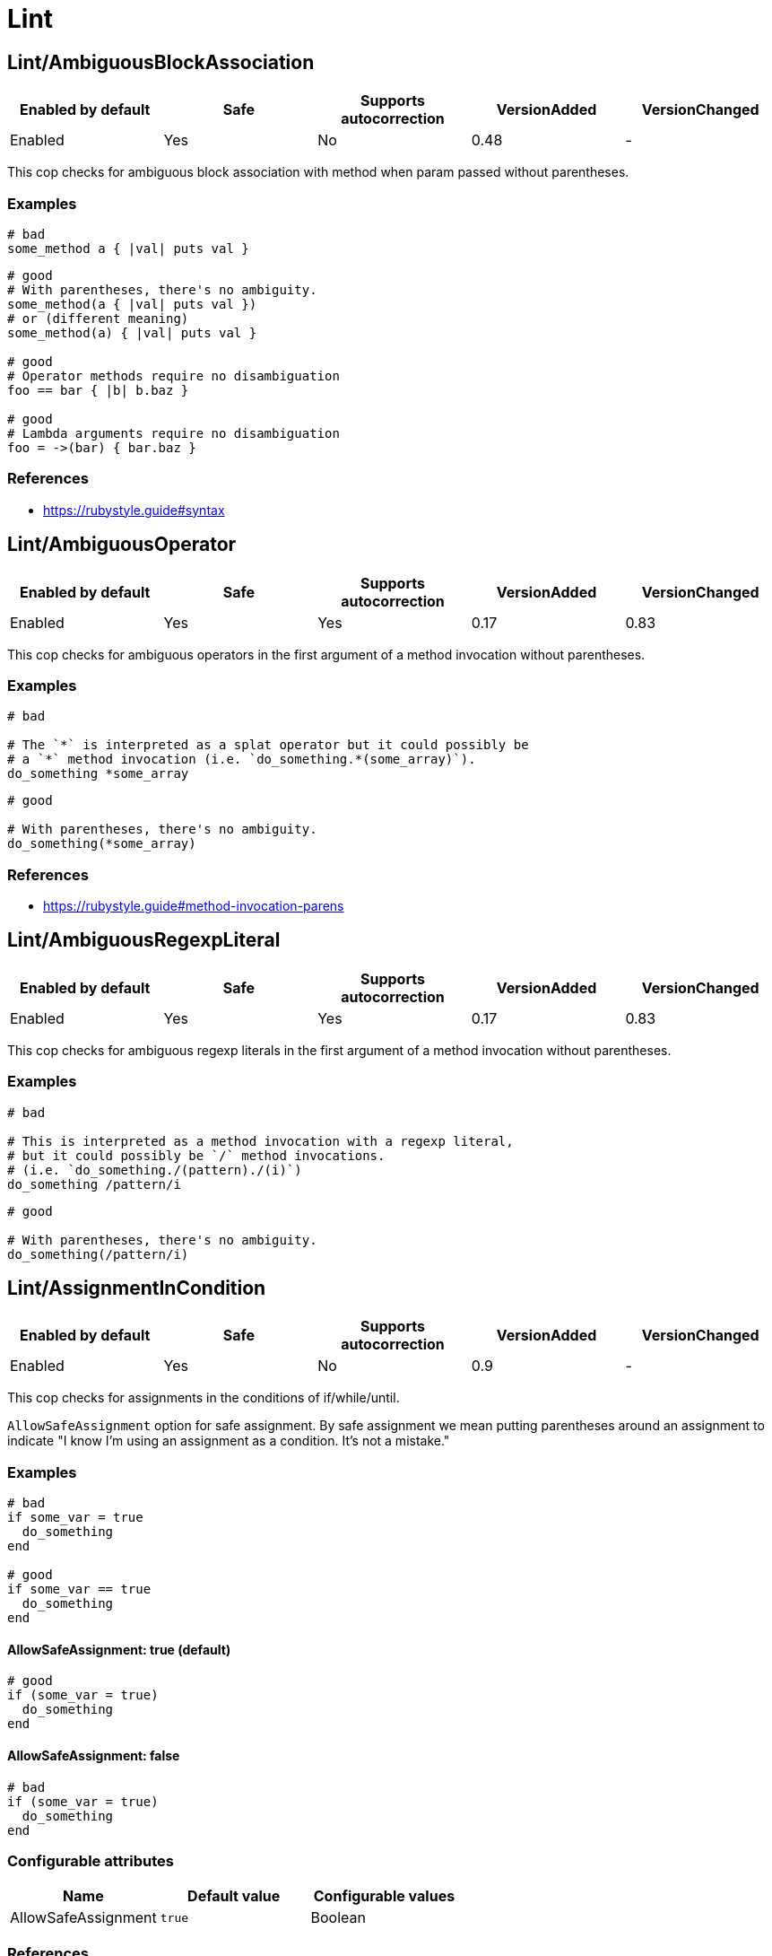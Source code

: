 = Lint

== Lint/AmbiguousBlockAssociation

|===
| Enabled by default | Safe | Supports autocorrection | VersionAdded | VersionChanged

| Enabled
| Yes
| No
| 0.48
| -
|===

This cop checks for ambiguous block association with method
when param passed without parentheses.

=== Examples

[source,ruby]
----
# bad
some_method a { |val| puts val }
----

[source,ruby]
----
# good
# With parentheses, there's no ambiguity.
some_method(a { |val| puts val })
# or (different meaning)
some_method(a) { |val| puts val }

# good
# Operator methods require no disambiguation
foo == bar { |b| b.baz }

# good
# Lambda arguments require no disambiguation
foo = ->(bar) { bar.baz }
----

=== References

* https://rubystyle.guide#syntax

== Lint/AmbiguousOperator

|===
| Enabled by default | Safe | Supports autocorrection | VersionAdded | VersionChanged

| Enabled
| Yes
| Yes
| 0.17
| 0.83
|===

This cop checks for ambiguous operators in the first argument of a
method invocation without parentheses.

=== Examples

[source,ruby]
----
# bad

# The `*` is interpreted as a splat operator but it could possibly be
# a `*` method invocation (i.e. `do_something.*(some_array)`).
do_something *some_array
----

[source,ruby]
----
# good

# With parentheses, there's no ambiguity.
do_something(*some_array)
----

=== References

* https://rubystyle.guide#method-invocation-parens

== Lint/AmbiguousRegexpLiteral

|===
| Enabled by default | Safe | Supports autocorrection | VersionAdded | VersionChanged

| Enabled
| Yes
| Yes
| 0.17
| 0.83
|===

This cop checks for ambiguous regexp literals in the first argument of
a method invocation without parentheses.

=== Examples

[source,ruby]
----
# bad

# This is interpreted as a method invocation with a regexp literal,
# but it could possibly be `/` method invocations.
# (i.e. `do_something./(pattern)./(i)`)
do_something /pattern/i
----

[source,ruby]
----
# good

# With parentheses, there's no ambiguity.
do_something(/pattern/i)
----

== Lint/AssignmentInCondition

|===
| Enabled by default | Safe | Supports autocorrection | VersionAdded | VersionChanged

| Enabled
| Yes
| No
| 0.9
| -
|===

This cop checks for assignments in the conditions of
if/while/until.

`AllowSafeAssignment` option for safe assignment.
By safe assignment we mean putting parentheses around
an assignment to indicate "I know I'm using an assignment
as a condition. It's not a mistake."

=== Examples

[source,ruby]
----
# bad
if some_var = true
  do_something
end

# good
if some_var == true
  do_something
end
----

==== AllowSafeAssignment: true (default)

[source,ruby]
----
# good
if (some_var = true)
  do_something
end
----

==== AllowSafeAssignment: false

[source,ruby]
----
# bad
if (some_var = true)
  do_something
end
----

=== Configurable attributes

|===
| Name | Default value | Configurable values

| AllowSafeAssignment
| `true`
| Boolean
|===

=== References

* https://rubystyle.guide#safe-assignment-in-condition

== Lint/BigDecimalNew

|===
| Enabled by default | Safe | Supports autocorrection | VersionAdded | VersionChanged

| Enabled
| Yes
| Yes
| 0.53
| -
|===

`BigDecimal.new()` is deprecated since BigDecimal 1.3.3.
This cop identifies places where `BigDecimal.new()`
can be replaced by `BigDecimal()`.

=== Examples

[source,ruby]
----
# bad
BigDecimal.new(123.456, 3)

# good
BigDecimal(123.456, 3)
----

== Lint/BinaryOperatorWithIdenticalOperands

|===
| Enabled by default | Safe | Supports autocorrection | VersionAdded | VersionChanged

| Enabled
| No
| No
| 0.89
| -
|===

This cop checks for places where binary operator has identical operands.

It covers arithmetic operators: `+`, `-`, `*`, `/`, `%`, `**`;
comparison operators: `==`, `===`, `=~`, `>`, `>=`, `<`, `<=`;
bitwise operators: `|`, `^`, `&`, `<<`, `>>`;
boolean operators: `&&`, `||`
and "spaceship" operator - `<=>`.

This cop is marked as unsafe as it does not consider side effects when calling methods
and thus can generate false positives:
  if wr.take_char == '\0' && wr.take_char == '\0'

=== Examples

[source,ruby]
----
# bad
x.top >= x.top

if a.x != 0 && a.x != 0
  do_something
end

def childs?
  left_child || left_child
end
----

== Lint/BooleanSymbol

|===
| Enabled by default | Safe | Supports autocorrection | VersionAdded | VersionChanged

| Enabled
| No
| Yes (Unsafe)
| 0.50
| 0.83
|===

This cop checks for `:true` and `:false` symbols.
In most cases it would be a typo.

=== Examples

[source,ruby]
----
# bad
:true

# good
true
----

[source,ruby]
----
# bad
:false

# good
false
----

== Lint/CircularArgumentReference

|===
| Enabled by default | Safe | Supports autocorrection | VersionAdded | VersionChanged

| Enabled
| Yes
| No
| 0.33
| -
|===

This cop checks for circular argument references in optional keyword
arguments and optional ordinal arguments.

This cop mirrors a warning produced by MRI since 2.2.

=== Examples

[source,ruby]
----
# bad

def bake(pie: pie)
  pie.heat_up
end
----

[source,ruby]
----
# good

def bake(pie:)
  pie.refrigerate
end
----

[source,ruby]
----
# good

def bake(pie: self.pie)
  pie.feed_to(user)
end
----

[source,ruby]
----
# bad

def cook(dry_ingredients = dry_ingredients)
  dry_ingredients.reduce(&:+)
end
----

[source,ruby]
----
# good

def cook(dry_ingredients = self.dry_ingredients)
  dry_ingredients.combine
end
----

== Lint/ConstantDefinitionInBlock

|===
| Enabled by default | Safe | Supports autocorrection | VersionAdded | VersionChanged

| Enabled
| Yes
| No
| 0.91
| 1.3
|===

Do not define constants within a block, since the block's scope does not
isolate or namespace the constant in any way.

If you are trying to define that constant once, define it outside of
the block instead, or use a variable or method if defining the constant
in the outer scope would be problematic.

For meta-programming, use `const_set`.

=== Examples

[source,ruby]
----
# bad
task :lint do
  FILES_TO_LINT = Dir['lib/*.rb']
end

# bad
describe 'making a request' do
  class TestRequest; end
end

# bad
module M
  extend ActiveSupport::Concern
  included do
    LIST = []
  end
end

# good
task :lint do
  files_to_lint = Dir['lib/*.rb']
end

# good
describe 'making a request' do
  let(:test_request) { Class.new }
  # see also `stub_const` for RSpec
end

# good
module M
  extend ActiveSupport::Concern
  included do
    const_set(:LIST, [])
  end
end
----

==== AllowedMethods: ['enums'] (default)

[source,ruby]
----
# good

# `enums` for Typed Enums via `T::Enum` in Sorbet.
# https://sorbet.org/docs/tenum
class TestEnum < T::Enum
  enums do
    Foo = new("foo")
  end
end
----

=== Configurable attributes

|===
| Name | Default value | Configurable values

| AllowedMethods
| `enums`
| Array
|===

=== References

* https://rubystyle.guide#no-constant-definition-in-block

== Lint/ConstantResolution

|===
| Enabled by default | Safe | Supports autocorrection | VersionAdded | VersionChanged

| Disabled
| Yes
| No
| 0.86
| -
|===

Check that certain constants are fully qualified.

This is not enabled by default because it would mark a lot of offenses
unnecessarily.

Generally, gems should fully qualify all constants to avoid conflicts with
the code that uses the gem. Enable this cop without using `Only`/`Ignore`

Large projects will over time end up with one or two constant names that
are problematic because of a conflict with a library or just internally
using the same name a namespace and a class. To avoid too many unnecessary
offenses, Enable this cop with `Only: [The, Constant, Names, Causing, Issues]`

=== Examples

[source,ruby]
----
# By default checks every constant

# bad
User

# bad
User::Login

# good
::User

# good
::User::Login
----

==== Only: ['Login']

[source,ruby]
----
# Restrict this cop to only being concerned about certain constants

# bad
Login

# good
::Login

# good
User::Login
----

==== Ignore: ['Login']

[source,ruby]
----
# Restrict this cop not being concerned about certain constants

# bad
User

# good
::User::Login

# good
Login
----

=== Configurable attributes

|===
| Name | Default value | Configurable values

| Only
| `[]`
| Array

| Ignore
| `[]`
| Array
|===

== Lint/Debugger

|===
| Enabled by default | Safe | Supports autocorrection | VersionAdded | VersionChanged

| Enabled
| Yes
| No
| 0.14
| 0.49
|===

This cop checks for calls to debugger or pry.
The cop can be configured to define which methods and receivers must be fixed.

=== Examples

[source,ruby]
----
# bad (ok during development)

# using pry
def some_method
  binding.pry
  do_something
end
----

[source,ruby]
----
# bad (ok during development)

# using byebug
def some_method
  byebug
  do_something
end
----

[source,ruby]
----
# good

def some_method
  do_something
end
----

=== Configurable attributes

|===
| Name | Default value | Configurable values

| DebuggerReceivers
| `binding`, `Kernel`, `Pry`
| Array

| DebuggerMethods
| `debugger`, `byebug`, `remote_byebug`, `pry`, `remote_pry`, `pry_remote`, `console`, `rescue`, `save_and_open_page`, `save_and_open_screenshot`, `irb`
| Array
|===

== Lint/DeprecatedClassMethods

|===
| Enabled by default | Safe | Supports autocorrection | VersionAdded | VersionChanged

| Enabled
| Yes
| Yes
| 0.19
| -
|===

This cop checks for uses of the deprecated class method usages.

=== Examples

[source,ruby]
----
# bad

File.exists?(some_path)
Dir.exists?(some_path)
iterator?
----

[source,ruby]
----
# good

File.exist?(some_path)
Dir.exist?(some_path)
block_given?
----

== Lint/DeprecatedOpenSSLConstant

|===
| Enabled by default | Safe | Supports autocorrection | VersionAdded | VersionChanged

| Enabled
| Yes
| Yes
| 0.84
| -
|===

Algorithmic constants for `OpenSSL::Cipher` and `OpenSSL::Digest`
deprecated since OpenSSL version 2.2.0. Prefer passing a string
instead.

=== Examples

[source,ruby]
----
# Example for OpenSSL::Cipher instantiation.

# bad
OpenSSL::Cipher::AES.new(128, :GCM)

# good
OpenSSL::Cipher.new('aes-128-gcm')
----

[source,ruby]
----
# Example for OpenSSL::Digest instantiation.

# bad
OpenSSL::Digest::SHA256.new

# good
OpenSSL::Digest.new('SHA256')
----

[source,ruby]
----
# Example for ::Digest inherited class methods.

# bad
OpenSSL::Digest::SHA256.digest('foo')

# good
OpenSSL::Digest.digest('SHA256', 'foo')
----

== Lint/DisjunctiveAssignmentInConstructor

|===
| Enabled by default | Safe | Supports autocorrection | VersionAdded | VersionChanged

| Enabled
| No
| Yes (Unsafe)
| 0.62
| 0.88
|===

This cop checks constructors for disjunctive assignments that should
be plain assignments.

So far, this cop is only concerned with disjunctive assignment of
instance variables.

In ruby, an instance variable is nil until a value is assigned, so the
disjunction is unnecessary. A plain assignment has the same effect.

=== Examples

[source,ruby]
----
# bad
def initialize
  @x ||= 1
end

# good
def initialize
  @x = 1
end
----

== Lint/DuplicateBranch

|===
| Enabled by default | Safe | Supports autocorrection | VersionAdded | VersionChanged

| Pending
| Yes
| No
| 1.3
| -
|===

This cop checks that there are no repeated bodies
within `if/unless`, `case-when` and `rescue` constructs.

=== Examples

[source,ruby]
----
# bad
if foo
  do_foo
  do_something_else
elsif bar
  do_foo
  do_something_else
end

# good
if foo || bar
  do_foo
  do_something_else
end

# bad
case x
when foo
  do_foo
when bar
  do_foo
else
  do_something_else
end

# good
case x
when foo, bar
  do_foo
else
  do_something_else
end

# bad
begin
  do_something
rescue FooError
  handle_error
rescue BarError
  handle_error
end

# good
begin
  do_something
rescue FooError, BarError
  handle_error
end
----

== Lint/DuplicateCaseCondition

|===
| Enabled by default | Safe | Supports autocorrection | VersionAdded | VersionChanged

| Enabled
| Yes
| No
| 0.45
| -
|===

This cop checks that there are no repeated conditions
used in case 'when' expressions.

=== Examples

[source,ruby]
----
# bad

case x
when 'first'
  do_something
when 'first'
  do_something_else
end
----

[source,ruby]
----
# good

case x
when 'first'
  do_something
when 'second'
  do_something_else
end
----

== Lint/DuplicateElsifCondition

|===
| Enabled by default | Safe | Supports autocorrection | VersionAdded | VersionChanged

| Enabled
| Yes
| No
| 0.88
| -
|===

This cop checks that there are no repeated conditions used in if 'elsif'.

=== Examples

[source,ruby]
----
# bad
if x == 1
  do_something
elsif x == 1
  do_something_else
end

# good
if x == 1
  do_something
elsif x == 2
  do_something_else
end
----

== Lint/DuplicateHashKey

|===
| Enabled by default | Safe | Supports autocorrection | VersionAdded | VersionChanged

| Enabled
| Yes
| No
| 0.34
| 0.77
|===

This cop checks for duplicated keys in hash literals.

This cop mirrors a warning in Ruby 2.2.

=== Examples

[source,ruby]
----
# bad

hash = { food: 'apple', food: 'orange' }
----

[source,ruby]
----
# good

hash = { food: 'apple', other_food: 'orange' }
----

== Lint/DuplicateMethods

|===
| Enabled by default | Safe | Supports autocorrection | VersionAdded | VersionChanged

| Enabled
| Yes
| No
| 0.29
| -
|===

This cop checks for duplicated instance (or singleton) method
definitions.

=== Examples

[source,ruby]
----
# bad

def foo
  1
end

def foo
  2
end
----

[source,ruby]
----
# bad

def foo
  1
end

alias foo bar
----

[source,ruby]
----
# good

def foo
  1
end

def bar
  2
end
----

[source,ruby]
----
# good

def foo
  1
end

alias bar foo
----

== Lint/DuplicateRegexpCharacterClassElement

|===
| Enabled by default | Safe | Supports autocorrection | VersionAdded | VersionChanged

| Pending
| Yes
| Yes
| 1.1
| -
|===

This cop checks for duplicate elements in Regexp character classes.

=== Examples

[source,ruby]
----
# bad
r = /[xyx]/

# bad
r = /[0-9x0-9]/

# good
r = /[xy]/

# good
r = /[0-9x]/
----

== Lint/DuplicateRequire

|===
| Enabled by default | Safe | Supports autocorrection | VersionAdded | VersionChanged

| Enabled
| Yes
| No
| 0.90
| -
|===

This cop checks for duplicate `require`s and `require_relative`s.

=== Examples

[source,ruby]
----
# bad
require 'foo'
require 'bar'
require 'foo'

# good
require 'foo'
require 'bar'

# good
require 'foo'
require_relative 'foo'
----

== Lint/DuplicateRescueException

|===
| Enabled by default | Safe | Supports autocorrection | VersionAdded | VersionChanged

| Enabled
| Yes
| No
| 0.89
| -
|===

This cop checks that there are no repeated exceptions
used in 'rescue' expressions.

=== Examples

[source,ruby]
----
# bad
begin
  something
rescue FirstException
  handle_exception
rescue FirstException
  handle_other_exception
end

# good
begin
  something
rescue FirstException
  handle_exception
rescue SecondException
  handle_other_exception
end
----

== Lint/EachWithObjectArgument

|===
| Enabled by default | Safe | Supports autocorrection | VersionAdded | VersionChanged

| Enabled
| Yes
| No
| 0.31
| -
|===

This cop checks if each_with_object is called with an immutable
argument. Since the argument is the object that the given block shall
make calls on to build something based on the enumerable that
each_with_object iterates over, an immutable argument makes no sense.
It's definitely a bug.

=== Examples

[source,ruby]
----
# bad

sum = numbers.each_with_object(0) { |e, a| a += e }
----

[source,ruby]
----
# good

num = 0
sum = numbers.each_with_object(num) { |e, a| a += e }
----

== Lint/ElseLayout

|===
| Enabled by default | Safe | Supports autocorrection | VersionAdded | VersionChanged

| Enabled
| Yes
| Yes
| 0.17
| 1.2
|===

This cop checks for odd `else` block layout - like
having an expression on the same line as the `else` keyword,
which is usually a mistake.

Its auto-correction tweaks layout to keep the syntax. So, this auto-correction
is compatible correction for bad case syntax, but if your code makes a mistake
with `elsif` and `else`, you will have to correct it manually.

=== Examples

[source,ruby]
----
# bad

if something
  # ...
else do_this
  do_that
end
----

[source,ruby]
----
# good

# This code is compatible with the bad case. It will be auto-corrected like this.
if something
  # ...
else
  do_this
  do_that
end

# This code is incompatible with the bad case.
# If `do_this` is a condition, `elsif` should be used instead of `else`.
if something
  # ...
elsif do_this
  do_that
end
----

== Lint/EmptyBlock

|===
| Enabled by default | Safe | Supports autocorrection | VersionAdded | VersionChanged

| Pending
| Yes
| No
| 1.1
| 1.3
|===

This cop checks for blocks without a body.
Such empty blocks are typically an oversight or we should provide a comment
be clearer what we're aiming for.

Empty lambdas are ignored by default.

=== Examples

[source,ruby]
----
# bad
items.each { |item| }

# good
items.each { |item| puts item }
----

==== AllowComments: true (default)

[source,ruby]
----
# good
items.each do |item|
  # TODO: implement later (inner comment)
end

items.each { |item| } # TODO: implement later (inline comment)
----

==== AllowComments: false

[source,ruby]
----
# bad
items.each do |item|
  # TODO: implement later (inner comment)
end

items.each { |item| } # TODO: implement later (inline comment)
----

==== AllowEmptyLambdas: true (default)

[source,ruby]
----
# good
allow(subject).to receive(:callable).and_return(-> {})

placeholder = lambda do
end
(callable || placeholder).call
----

==== AllowEmptyLambdas: false

[source,ruby]
----
# bad
allow(subject).to receive(:callable).and_return(-> {})

placeholder = lambda do
end
(callable || placeholder).call
----

=== Configurable attributes

|===
| Name | Default value | Configurable values

| AllowComments
| `true`
| Boolean

| AllowEmptyLambdas
| `true`
| Boolean
|===

== Lint/EmptyClass

|===
| Enabled by default | Safe | Supports autocorrection | VersionAdded | VersionChanged

| Pending
| Yes
| No
| 1.3
| -
|===

This cop checks for classes and metaclasses without a body.
Such empty classes and metaclasses are typically an oversight or we should provide a comment
to be clearer what we're aiming for.

=== Examples

[source,ruby]
----
# bad
class Foo
end

class Bar
  class << self
  end
end

class << obj
end

# good
class Foo
  def do_something
    # ... code
  end
end

class Bar
  class << self
    attr_reader :bar
  end
end

class << obj
  attr_reader :bar
end
----

==== AllowComments: false (default)

[source,ruby]
----
# bad
class Foo
  # TODO: implement later
end

class Bar
  class << self
    # TODO: implement later
  end
end

class << obj
  # TODO: implement later
end
----

==== AllowComments: true

[source,ruby]
----
# good
class Foo
  # TODO: implement later
end

class Bar
  class << self
    # TODO: implement later
  end
end

class << obj
  # TODO: implement later
end
----

=== Configurable attributes

|===
| Name | Default value | Configurable values

| AllowComments
| `false`
| Boolean
|===

== Lint/EmptyConditionalBody

|===
| Enabled by default | Safe | Supports autocorrection | VersionAdded | VersionChanged

| Enabled
| Yes
| No
| 0.89
| -
|===

This cop checks for the presence of `if`, `elsif` and `unless` branches without a body.

=== Examples

[source,ruby]
----
# bad
if condition
end

# bad
unless condition
end

# bad
if condition
  do_something
elsif other_condition
end

# good
if condition
  do_something
end

# good
unless condition
  do_something
end

# good
if condition
  do_something
elsif other_condition
  do_something_else
end
----

==== AllowComments: true (default)

[source,ruby]
----
# good
if condition
  do_something
elsif other_condition
  # noop
end
----

==== AllowComments: false

[source,ruby]
----
# bad
if condition
  do_something
elsif other_condition
  # noop
end
----

=== Configurable attributes

|===
| Name | Default value | Configurable values

| AllowComments
| `true`
| Boolean
|===

== Lint/EmptyEnsure

|===
| Enabled by default | Safe | Supports autocorrection | VersionAdded | VersionChanged

| Enabled
| Yes
| Yes
| 0.10
| 0.48
|===

This cop checks for empty `ensure` blocks

=== Examples

[source,ruby]
----
# bad

def some_method
  do_something
ensure
end
----

[source,ruby]
----
# bad

begin
  do_something
ensure
end
----

[source,ruby]
----
# good

def some_method
  do_something
ensure
  do_something_else
end
----

[source,ruby]
----
# good

begin
  do_something
ensure
  do_something_else
end
----

== Lint/EmptyExpression

|===
| Enabled by default | Safe | Supports autocorrection | VersionAdded | VersionChanged

| Enabled
| Yes
| No
| 0.45
| -
|===

This cop checks for the presence of empty expressions.

=== Examples

[source,ruby]
----
# bad

foo = ()
if ()
  bar
end
----

[source,ruby]
----
# good

foo = (some_expression)
if (some_expression)
  bar
end
----

== Lint/EmptyFile

|===
| Enabled by default | Safe | Supports autocorrection | VersionAdded | VersionChanged

| Enabled
| Yes
| No
| 0.90
| -
|===

This cop enforces that Ruby source files are not empty.

=== Examples

[source,ruby]
----
# bad
# Empty file

# good
# File containing non commented source lines
----

==== AllowComments: true (default)

[source,ruby]
----
# good
# File consisting only of comments
----

==== AllowComments: false

[source,ruby]
----
# bad
# File consisting only of comments
----

=== Configurable attributes

|===
| Name | Default value | Configurable values

| AllowComments
| `true`
| Boolean
|===

== Lint/EmptyInterpolation

|===
| Enabled by default | Safe | Supports autocorrection | VersionAdded | VersionChanged

| Enabled
| Yes
| Yes
| 0.20
| 0.45
|===

This cop checks for empty interpolation.

=== Examples

[source,ruby]
----
# bad

"result is #{}"
----

[source,ruby]
----
# good

"result is #{some_result}"
----

== Lint/EmptyWhen

|===
| Enabled by default | Safe | Supports autocorrection | VersionAdded | VersionChanged

| Enabled
| Yes
| No
| 0.45
| 0.83
|===

This cop checks for the presence of `when` branches without a body.

=== Examples

[source,ruby]
----
# bad
case foo
when bar
  do_something
when baz
end
----

[source,ruby]
----
# good
case condition
when foo
  do_something
when bar
  nil
end
----

==== AllowComments: true (default)

[source,ruby]
----
# good
case condition
when foo
  do_something
when bar
  # noop
end
----

==== AllowComments: false

[source,ruby]
----
# bad
case condition
when foo
  do_something
when bar
  # do nothing
end
----

=== Configurable attributes

|===
| Name | Default value | Configurable values

| AllowComments
| `true`
| Boolean
|===

== Lint/EnsureReturn

|===
| Enabled by default | Safe | Supports autocorrection | VersionAdded | VersionChanged

| Enabled
| Yes
| Yes
| 0.9
| 0.83
|===

This cop checks for `return` from an `ensure` block.
`return` from an ensure block is a dangerous code smell as it
will take precedence over any exception being raised,
and the exception will be silently thrown away as if it were rescued.

If you want to rescue some (or all) exceptions, best to do it explicitly

=== Examples

[source,ruby]
----
# bad

def foo
  do_something
ensure
  cleanup
  return self
end
----

[source,ruby]
----
# good

def foo
  do_something
  self
ensure
  cleanup
end

# also good

def foo
  begin
    do_something
  rescue SomeException
    # Let's ignore this exception
  end
  self
ensure
  cleanup
end
----

=== References

* https://rubystyle.guide#no-return-ensure

== Lint/ErbNewArguments

NOTE: Required Ruby version: 2.6

|===
| Enabled by default | Safe | Supports autocorrection | VersionAdded | VersionChanged

| Enabled
| Yes
| Yes
| 0.56
| -
|===

This cop emulates the following Ruby warnings in Ruby 2.6.

% cat example.rb
ERB.new('hi', nil, '-', '@output_buffer')
% ruby -rerb example.rb
example.rb:1: warning: Passing safe_level with the 2nd argument of
ERB.new is deprecated. Do not use it, and specify other arguments as
keyword arguments.
example.rb:1: warning: Passing trim_mode with the 3rd argument of
ERB.new is deprecated. Use keyword argument like
ERB.new(str, trim_mode:...) instead.
example.rb:1: warning: Passing eoutvar with the 4th argument of ERB.new
is deprecated. Use keyword argument like ERB.new(str, eoutvar: ...)
instead.

Now non-keyword arguments other than first one are softly deprecated
and will be removed when Ruby 2.5 becomes EOL.
`ERB.new` with non-keyword arguments is deprecated since ERB 2.2.0.
Use `:trim_mode` and `:eoutvar` keyword arguments to `ERB.new`.
This cop identifies places where `ERB.new(str, trim_mode, eoutvar)` can
be replaced by `ERB.new(str, :trim_mode: trim_mode, eoutvar: eoutvar)`.

=== Examples

[source,ruby]
----
# Target codes supports Ruby 2.6 and higher only
# bad
ERB.new(str, nil, '-', '@output_buffer')

# good
ERB.new(str, trim_mode: '-', eoutvar: '@output_buffer')

# Target codes supports Ruby 2.5 and lower only
# good
ERB.new(str, nil, '-', '@output_buffer')

# Target codes supports Ruby 2.6, 2.5 and lower
# bad
ERB.new(str, nil, '-', '@output_buffer')

# good
# Ruby standard library style
# https://github.com/ruby/ruby/commit/3406c5d
if ERB.instance_method(:initialize).parameters.assoc(:key) # Ruby 2.6+
  ERB.new(str, trim_mode: '-', eoutvar: '@output_buffer')
else
  ERB.new(str, nil, '-', '@output_buffer')
end

# good
# Use `RUBY_VERSION` style
if RUBY_VERSION >= '2.6'
  ERB.new(str, trim_mode: '-', eoutvar: '@output_buffer')
else
  ERB.new(str, nil, '-', '@output_buffer')
end
----

== Lint/FlipFlop

|===
| Enabled by default | Safe | Supports autocorrection | VersionAdded | VersionChanged

| Enabled
| Yes
| No
| 0.16
| -
|===

This cop looks for uses of flip-flop operator
based on the Ruby Style Guide.

Here is the history of flip-flops in Ruby.
flip-flop operator is deprecated in Ruby 2.6.0 and
the deprecation has been reverted by Ruby 2.7.0 and
backported to Ruby 2.6.
See: https://bugs.ruby-lang.org/issues/5400

=== Examples

[source,ruby]
----
# bad
(1..20).each do |x|
  puts x if (x == 5) .. (x == 10)
end

# good
(1..20).each do |x|
  puts x if (x >= 5) && (x <= 10)
end
----

=== References

* https://rubystyle.guide#no-flip-flops

== Lint/FloatComparison

|===
| Enabled by default | Safe | Supports autocorrection | VersionAdded | VersionChanged

| Enabled
| Yes
| No
| 0.89
| -
|===

This cop checks for the presence of precise comparison of floating point numbers.

Floating point values are inherently inaccurate, and comparing them for exact equality
is almost never the desired semantics. Comparison via the `==/!=` operators checks
floating-point value representation to be exactly the same, which is very unlikely
if you perform any arithmetic operations involving precision loss.

=== Examples

[source,ruby]
----
# bad
x == 0.1
x != 0.1

# good - using BigDecimal
x.to_d == 0.1.to_d

# good
(x - 0.1).abs < Float::EPSILON

# good
tolerance = 0.0001
(x - 0.1).abs < tolerance

# Or some other epsilon based type of comparison:
# https://www.embeddeduse.com/2019/08/26/qt-compare-two-floats/
----

=== References

* https://rubystyle.guide#float-comparison

== Lint/FloatOutOfRange

|===
| Enabled by default | Safe | Supports autocorrection | VersionAdded | VersionChanged

| Enabled
| Yes
| No
| 0.36
| -
|===

This cop identifies Float literals which are, like, really really really
really really really really really big. Too big. No-one needs Floats
that big. If you need a float that big, something is wrong with you.

=== Examples

[source,ruby]
----
# bad

float = 3.0e400
----

[source,ruby]
----
# good

float = 42.9
----

== Lint/FormatParameterMismatch

|===
| Enabled by default | Safe | Supports autocorrection | VersionAdded | VersionChanged

| Enabled
| Yes
| No
| 0.33
| -
|===

This lint sees if there is a mismatch between the number of
expected fields for format/sprintf/#% and what is actually
passed as arguments.

In addition it checks whether different formats are used in the same
format string. Do not mix numbered, unnumbered, and named formats in
the same format string.

=== Examples

[source,ruby]
----
# bad

format('A value: %s and another: %i', a_value)
----

[source,ruby]
----
# good

format('A value: %s and another: %i', a_value, another)
----

[source,ruby]
----
# bad

format('Unnumbered format: %s and numbered: %2$s', a_value, another)
----

[source,ruby]
----
# good

format('Numbered format: %1$s and numbered %2$s', a_value, another)
----

== Lint/HashCompareByIdentity

|===
| Enabled by default | Safe | Supports autocorrection | VersionAdded | VersionChanged

| Enabled
| No
| No
| 0.93
| -
|===

Prefer using `Hash#compare_by_identity` than using `object_id` for hash keys.

This cop is marked as unsafe as a hash possibly can contain other keys
besides `object_id`s.

=== Examples

[source,ruby]
----
# bad
hash = {}
hash[foo.object_id] = :bar
hash.key?(baz.object_id)

# good
hash = {}.compare_by_identity
hash[foo] = :bar
hash.key?(baz)
----

=== References

* https://rubystyle.guide#identity-comparison

== Lint/HeredocMethodCallPosition

|===
| Enabled by default | Safe | Supports autocorrection | VersionAdded | VersionChanged

| Disabled
| Yes
| Yes
| 0.68
| -
|===

This cop checks for the ordering of a method call where
the receiver of the call is a HEREDOC.

=== Examples

[source,ruby]
----
# bad

   <<-SQL
     bar
   SQL
   .strip_indent

   <<-SQL
     bar
   SQL
   .strip_indent
   .trim

# good

   <<~SQL
     bar
   SQL

   <<~SQL.trim
     bar
   SQL
----

=== References

* https://rubystyle.guide#heredoc-method-calls

== Lint/IdentityComparison

|===
| Enabled by default | Safe | Supports autocorrection | VersionAdded | VersionChanged

| Enabled
| Yes
| Yes
| 0.91
| -
|===

Prefer `equal?` over `==` when comparing `object_id`.

`Object#equal?` is provided to compare objects for identity, and in contrast
`Object#==` is provided for the purpose of doing value comparison.

=== Examples

[source,ruby]
----
# bad
foo.object_id == bar.object_id

# good
foo.equal?(bar)
----

=== References

* https://rubystyle.guide#identity-comparison

== Lint/ImplicitStringConcatenation

|===
| Enabled by default | Safe | Supports autocorrection | VersionAdded | VersionChanged

| Enabled
| Yes
| No
| 0.36
| -
|===

This cop checks for implicit string concatenation of string literals
which are on the same line.

=== Examples

[source,ruby]
----
# bad

array = ['Item 1' 'Item 2']
----

[source,ruby]
----
# good

array = ['Item 1Item 2']
array = ['Item 1' + 'Item 2']
array = [
  'Item 1' \
  'Item 2'
]
----

== Lint/IneffectiveAccessModifier

|===
| Enabled by default | Safe | Supports autocorrection | VersionAdded | VersionChanged

| Enabled
| Yes
| No
| 0.36
| -
|===

This cop checks for `private` or `protected` access modifiers which are
applied to a singleton method. These access modifiers do not make
singleton methods private/protected. `private_class_method` can be
used for that.

=== Examples

[source,ruby]
----
# bad

class C
  private

  def self.method
    puts 'hi'
  end
end
----

[source,ruby]
----
# good

class C
  def self.method
    puts 'hi'
  end

  private_class_method :method
end
----

[source,ruby]
----
# good

class C
  class << self
    private

    def method
      puts 'hi'
    end
  end
end
----

== Lint/InheritException

|===
| Enabled by default | Safe | Supports autocorrection | VersionAdded | VersionChanged

| Enabled
| Yes
| Yes
| 0.41
| -
|===

This cop looks for error classes inheriting from `Exception`
and its standard library subclasses, excluding subclasses of
`StandardError`. It is configurable to suggest using either
`RuntimeError` (default) or `StandardError` instead.

=== Examples

==== EnforcedStyle: runtime_error (default)

[source,ruby]
----
# bad

class C < Exception; end

C = Class.new(Exception)

# good

class C < RuntimeError; end

C = Class.new(RuntimeError)
----

==== EnforcedStyle: standard_error

[source,ruby]
----
# bad

class C < Exception; end

C = Class.new(Exception)

# good

class C < StandardError; end

C = Class.new(StandardError)
----

=== Configurable attributes

|===
| Name | Default value | Configurable values

| EnforcedStyle
| `runtime_error`
| `runtime_error`, `standard_error`
|===

== Lint/InterpolationCheck

|===
| Enabled by default | Safe | Supports autocorrection | VersionAdded | VersionChanged

| Enabled
| No
| Yes (Unsafe)
| 0.50
| 0.87
|===

This cop checks for interpolation in a single quoted string.

=== Examples

[source,ruby]
----
# bad

foo = 'something with #{interpolation} inside'
----

[source,ruby]
----
# good

foo = "something with #{interpolation} inside"
----

== Lint/LiteralAsCondition

|===
| Enabled by default | Safe | Supports autocorrection | VersionAdded | VersionChanged

| Enabled
| Yes
| No
| 0.51
| -
|===

This cop checks for literals used as the conditions or as
operands in and/or expressions serving as the conditions of
if/while/until.

=== Examples

[source,ruby]
----
# bad
if 20
  do_something
end

# bad
if some_var && true
  do_something
end

# good
if some_var && some_condition
  do_something
end

# good
# When using a boolean value for an infinite loop.
while true
  break if condition
end
----

== Lint/LiteralInInterpolation

|===
| Enabled by default | Safe | Supports autocorrection | VersionAdded | VersionChanged

| Enabled
| Yes
| Yes
| 0.19
| 0.32
|===

This cop checks for interpolated literals.

=== Examples

[source,ruby]
----
# bad

"result is #{10}"
----

[source,ruby]
----
# good

"result is 10"
----

== Lint/Loop

|===
| Enabled by default | Safe | Supports autocorrection | VersionAdded | VersionChanged

| Enabled
| No
| Yes (Unsafe)
| 0.9
| 1.3
|===

This cop checks for uses of `begin...end while/until something`.

The cop is marked as unsafe because behaviour can change in some cases, including
if a local variable inside the loop body is accessed outside of it, or if the
loop body raises a `StopIteration` exception (which `Kernel#loop` rescues).

=== Examples

[source,ruby]
----
# bad

# using while
begin
  do_something
end while some_condition
----

[source,ruby]
----
# bad

# using until
begin
  do_something
end until some_condition
----

[source,ruby]
----
# good

# while replacement
loop do
  do_something
  break unless some_condition
end
----

[source,ruby]
----
# good

# until replacement
loop do
  do_something
  break if some_condition
end
----

=== References

* https://rubystyle.guide#loop-with-break

== Lint/MissingCopEnableDirective

|===
| Enabled by default | Safe | Supports autocorrection | VersionAdded | VersionChanged

| Enabled
| Yes
| No
| 0.52
| -
|===

This cop checks that there is an `# rubocop:enable ...` statement
after a `# rubocop:disable ...` statement. This will prevent leaving
cop disables on wide ranges of code, that latter contributors to
a file wouldn't be aware of.

=== Examples

[source,ruby]
----
# Lint/MissingCopEnableDirective:
#   MaximumRangeSize: .inf

# good
# rubocop:disable Layout/SpaceAroundOperators
x= 0
# rubocop:enable Layout/SpaceAroundOperators
# y = 1
# EOF

# bad
# rubocop:disable Layout/SpaceAroundOperators
x= 0
# EOF
----

[source,ruby]
----
# Lint/MissingCopEnableDirective:
#   MaximumRangeSize: 2

# good
# rubocop:disable Layout/SpaceAroundOperators
x= 0
# With the previous, there are 2 lines on which cop is disabled.
# rubocop:enable Layout/SpaceAroundOperators

# bad
# rubocop:disable Layout/SpaceAroundOperators
x= 0
x += 1
# Including this, that's 3 lines on which the cop is disabled.
# rubocop:enable Layout/SpaceAroundOperators
----

=== Configurable attributes

|===
| Name | Default value | Configurable values

| MaximumRangeSize
| `Infinity`
| Float
|===

== Lint/MissingSuper

|===
| Enabled by default | Safe | Supports autocorrection | VersionAdded | VersionChanged

| Enabled
| Yes
| No
| 0.89
| 1.4
|===

This cop checks for the presence of constructors and lifecycle callbacks
without calls to `super`.

This cop does not consider `method_missing` (and `respond_to_missing?`)
because in some cases it makes sense to overtake what is considered a
missing method. In other cases, the theoretical ideal handling could be
challenging or verbose for no actual gain.

=== Examples

[source,ruby]
----
# bad
class Employee < Person
  def initialize(name, salary)
    @salary = salary
  end
end

# good
class Employee < Person
  def initialize(name, salary)
    super(name)
    @salary = salary
  end
end

# bad
class Parent
  def self.inherited(base)
    do_something
  end
end

# good
class Parent
  def self.inherited(base)
    super
    do_something
  end
end
----

== Lint/MixedRegexpCaptureTypes

|===
| Enabled by default | Safe | Supports autocorrection | VersionAdded | VersionChanged

| Enabled
| Yes
| No
| 0.85
| -
|===

Do not mix named captures and numbered captures in a Regexp literal
because numbered capture is ignored if they're mixed.
Replace numbered captures with non-capturing groupings or
named captures.

  # bad
  /(?<foo>FOO)(BAR)/

  # good
  /(?<foo>FOO)(?<bar>BAR)/

  # good
  /(?<foo>FOO)(?:BAR)/

  # good
  /(FOO)(BAR)/

== Lint/MultipleComparison

|===
| Enabled by default | Safe | Supports autocorrection | VersionAdded | VersionChanged

| Enabled
| Yes
| Yes
| 0.47
| 1.1
|===

In math and Python, we can use `x < y < z` style comparison to compare
multiple value. However, we can't use the comparison in Ruby. However,
the comparison is not syntax error. This cop checks the bad usage of
comparison operators.

=== Examples

[source,ruby]
----
# bad

x < y < z
10 <= x <= 20
----

[source,ruby]
----
# good

x < y && y < z
10 <= x && x <= 20
----

=== Configurable attributes

|===
| Name | Default value | Configurable values

| AllowMethodComparison
| `true`
| Boolean
|===

== Lint/NestedMethodDefinition

|===
| Enabled by default | Safe | Supports autocorrection | VersionAdded | VersionChanged

| Enabled
| Yes
| No
| 0.32
| -
|===

This cop checks for nested method definitions.

=== Examples

[source,ruby]
----
# bad

# `bar` definition actually produces methods in the same scope
# as the outer `foo` method. Furthermore, the `bar` method
# will be redefined every time `foo` is invoked.
def foo
  def bar
  end
end
----

[source,ruby]
----
# good

def foo
  bar = -> { puts 'hello' }
  bar.call
end
----

[source,ruby]
----
# good

def foo
  self.class.class_eval do
    def bar
    end
  end
end

def foo
  self.class.module_exec do
    def bar
    end
  end
end
----

[source,ruby]
----
# good

def foo
  class << self
    def bar
    end
  end
end
----

=== References

* https://rubystyle.guide#no-nested-methods

== Lint/NestedPercentLiteral

|===
| Enabled by default | Safe | Supports autocorrection | VersionAdded | VersionChanged

| Enabled
| Yes
| No
| 0.52
| -
|===

This cop checks for nested percent literals.

=== Examples

[source,ruby]
----
# bad

# The percent literal for nested_attributes is parsed as four tokens,
# yielding the array [:name, :content, :"%i[incorrectly", :"nested]"].
attributes = {
  valid_attributes: %i[name content],
  nested_attributes: %i[name content %i[incorrectly nested]]
}

# good

# Neither is incompatible with the bad case, but probably the intended code.
attributes = {
  valid_attributes: %i[name content],
  nested_attributes: [:name, :content, %i[incorrectly nested]]
}

attributes = {
  valid_attributes: %i[name content],
  nested_attributes: [:name, :content, [:incorrectly, :nested]]
}
----

== Lint/NextWithoutAccumulator

|===
| Enabled by default | Safe | Supports autocorrection | VersionAdded | VersionChanged

| Enabled
| Yes
| No
| 0.36
| -
|===

Don't omit the accumulator when calling `next` in a `reduce` block.

=== Examples

[source,ruby]
----
# bad

result = (1..4).reduce(0) do |acc, i|
  next if i.odd?
  acc + i
end
----

[source,ruby]
----
# good

result = (1..4).reduce(0) do |acc, i|
  next acc if i.odd?
  acc + i
end
----

== Lint/NoReturnInBeginEndBlocks

|===
| Enabled by default | Safe | Supports autocorrection | VersionAdded | VersionChanged

| Pending
| Yes
| No
| 1.2
| -
|===

Checks for the presence of a `return` inside a `begin..end` block
in assignment contexts.
In this situation, the `return` will result in an exit from the current
method, possibly leading to unexpected behavior.

=== Examples

[source,ruby]
----
# bad

@some_variable ||= begin
  return some_value if some_condition_is_met

  do_something
end
----

[source,ruby]
----
# good

@some_variable ||= begin
  if some_condition_is_met
    some_value
  else
    do_something
  end
end

# good

some_variable = if some_condition_is_met
                  return if another_condition_is_met

                  some_value
                else
                  do_something
                end
----

== Lint/NonDeterministicRequireOrder

|===
| Enabled by default | Safe | Supports autocorrection | VersionAdded | VersionChanged

| Enabled
| No
| Yes (Unsafe)
| 0.78
| -
|===

`Dir[...]` and `Dir.glob(...)` do not make any guarantees about
the order in which files are returned. The final order is
determined by the operating system and file system.
This means that using them in cases where the order matters,
such as requiring files, can lead to intermittent failures
that are hard to debug. To ensure this doesn't happen,
always sort the list.

=== Examples

[source,ruby]
----
# bad
Dir["./lib/**/*.rb"].each do |file|
  require file
end

# good
Dir["./lib/**/*.rb"].sort.each do |file|
  require file
end
----

[source,ruby]
----
# bad
Dir.glob(Rails.root.join(__dir__, 'test', '*.rb')) do |file|
  require file
end

# good
Dir.glob(Rails.root.join(__dir__, 'test', '*.rb')).sort.each do |file|
  require file
end
----

[source,ruby]
----
# bad
Dir['./lib/**/*.rb'].each(&method(:require))

# good
Dir['./lib/**/*.rb'].sort.each(&method(:require))
----

[source,ruby]
----
# bad
Dir.glob(Rails.root.join('test', '*.rb'), &method(:require))

# good
Dir.glob(Rails.root.join('test', '*.rb')).sort.each(&method(:require))
----

== Lint/NonLocalExitFromIterator

|===
| Enabled by default | Safe | Supports autocorrection | VersionAdded | VersionChanged

| Enabled
| Yes
| No
| 0.30
| -
|===

This cop checks for non-local exits from iterators without a return
value. It registers an offense under these conditions:

* No value is returned,
* the block is preceded by a method chain,
* the block has arguments,
* the method which receives the block is not `define_method`
or `define_singleton_method`,
* the return is not contained in an inner scope, e.g. a lambda or a
method definition.

=== Examples

[source,ruby]
----
class ItemApi
  rescue_from ValidationError do |e| # non-iteration block with arg
    return { message: 'validation error' } unless e.errors # allowed
    error_array = e.errors.map do |error| # block with method chain
      return if error.suppress? # warned
      return "#{error.param}: invalid" unless error.message # allowed
      "#{error.param}: #{error.message}"
    end
    { message: 'validation error', errors: error_array }
  end

  def update_items
    transaction do # block without arguments
      return unless update_necessary? # allowed
      find_each do |item| # block without method chain
        return if item.stock == 0 # false-negative...
        item.update!(foobar: true)
      end
    end
  end
end
----

== Lint/NumberConversion

|===
| Enabled by default | Safe | Supports autocorrection | VersionAdded | VersionChanged

| Disabled
| Yes
| Yes (Unsafe)
| 0.53
| 1.1
|===

This cop warns the usage of unsafe number conversions. Unsafe
number conversion can cause unexpected error if auto type conversion
fails. Cop prefer parsing with number class instead.

Conversion with `Integer`, `Float`, etc. will raise an `ArgumentError`
if given input that is not numeric (eg. an empty string), whereas
`to_i`, etc. will try to convert regardless of input (`''.to_i => 0`).
As such, this cop is disabled by default because it's not necessarily
always correct to raise if a value is not numeric.

NOTE: Some values cannot be converted properly using one of the `Kernel`
method (for instance, `Time` and `DateTime` values are allowed by this
cop by default). Similarly, Rails' duration methods do not work well
with `Integer()` and can be ignored with `IgnoredMethods`.

=== Examples

[source,ruby]
----
# bad

'10'.to_i
'10.2'.to_f
'10'.to_c

# good

Integer('10', 10)
Float('10.2')
Complex('10')
----

==== IgnoredMethods: [minutes]

[source,ruby]
----
# good
10.minutes.to_i
----

==== IgnoredClasses: [Time, DateTime] (default)

[source,ruby]
----
# good
Time.now.to_datetime.to_i
----

=== Configurable attributes

|===
| Name | Default value | Configurable values

| IgnoredMethods
| `[]`
| Array

| IgnoredClasses
| `Time`, `DateTime`
| Array
|===

== Lint/OrderedMagicComments

|===
| Enabled by default | Safe | Supports autocorrection | VersionAdded | VersionChanged

| Enabled
| Yes
| Yes
| 0.53
| -
|===

Checks the proper ordering of magic comments and whether
a magic comment is not placed before a shebang.

=== Examples

[source,ruby]
----
# bad

# frozen_string_literal: true
# encoding: ascii
p [''.frozen?, ''.encoding] #=> [true, #<Encoding:UTF-8>]

# good

# encoding: ascii
# frozen_string_literal: true
p [''.frozen?, ''.encoding] #=> [true, #<Encoding:US-ASCII>]

# good

#!/usr/bin/env ruby
# encoding: ascii
# frozen_string_literal: true
p [''.frozen?, ''.encoding] #=> [true, #<Encoding:US-ASCII>]
----

== Lint/OutOfRangeRegexpRef

|===
| Enabled by default | Safe | Supports autocorrection | VersionAdded | VersionChanged

| Enabled
| No
| No
| 0.89
| -
|===

This cops looks for references of Regexp captures that are out of range
and thus always returns nil.

=== Examples

[source,ruby]
----
/(foo)bar/ =~ 'foobar'

# bad - always returns nil

puts $2 # => nil

# good

puts $1 # => foo
----

== Lint/ParenthesesAsGroupedExpression

|===
| Enabled by default | Safe | Supports autocorrection | VersionAdded | VersionChanged

| Enabled
| Yes
| Yes
| 0.12
| 0.83
|===

Checks for space between the name of a called method and a left
parenthesis.

=== Examples

[source,ruby]
----
# bad
do_something (foo)

# good
do_something(foo)
do_something (2 + 3) * 4
do_something (foo * bar).baz
----

=== References

* https://rubystyle.guide#parens-no-spaces

== Lint/PercentStringArray

|===
| Enabled by default | Safe | Supports autocorrection | VersionAdded | VersionChanged

| Enabled
| No
| Yes (Unsafe)
| 0.41
| -
|===

This cop checks for quotes and commas in %w, e.g. `%w('foo', "bar")`

It is more likely that the additional characters are unintended (for
example, mistranslating an array of literals to percent string notation)
rather than meant to be part of the resulting strings.

=== Examples

[source,ruby]
----
# bad

%w('foo', "bar")
----

[source,ruby]
----
# good

%w(foo bar)
----

== Lint/PercentSymbolArray

|===
| Enabled by default | Safe | Supports autocorrection | VersionAdded | VersionChanged

| Enabled
| Yes
| Yes
| 0.41
| -
|===

This cop checks for colons and commas in %i, e.g. `%i(:foo, :bar)`

It is more likely that the additional characters are unintended (for
example, mistranslating an array of literals to percent string notation)
rather than meant to be part of the resulting symbols.

=== Examples

[source,ruby]
----
# bad

%i(:foo, :bar)
----

[source,ruby]
----
# good

%i(foo bar)
----

== Lint/RaiseException

|===
| Enabled by default | Safe | Supports autocorrection | VersionAdded | VersionChanged

| Enabled
| No
| Yes (Unsafe)
| 0.81
| 0.86
|===

This cop checks for `raise` or `fail` statements which are
raising `Exception` class.

You can specify a module name that will be an implicit namespace
using `AllowedImplicitNamespaces` option. The cop cause a false positive
for namespaced `Exception` when a namespace is omitted. This option can
prevent the false positive by specifying a namespace to be omitted for
`Exception`. Alternatively, make `Exception` a fully qualified class
name with an explicit namespace.

=== Examples

[source,ruby]
----
# bad
raise Exception, 'Error message here'

# good
raise StandardError, 'Error message here'
----

==== AllowedImplicitNamespaces: ['Gem']

[source,ruby]
----
# good
module Gem
  def self.foo
    raise Exception # This exception means `Gem::Exception`.
  end
end
----

=== Configurable attributes

|===
| Name | Default value | Configurable values

| AllowedImplicitNamespaces
| `Gem`
| Array
|===

=== References

* https://rubystyle.guide#raise-exception

== Lint/RandOne

|===
| Enabled by default | Safe | Supports autocorrection | VersionAdded | VersionChanged

| Enabled
| Yes
| No
| 0.36
| -
|===

This cop checks for `rand(1)` calls.
Such calls always return `0`.

=== Examples

[source,ruby]
----
# bad

rand 1
Kernel.rand(-1)
rand 1.0
rand(-1.0)
----

[source,ruby]
----
# good

0 # just use 0 instead
----

== Lint/RedundantCopDisableDirective

|===
| Enabled by default | Safe | Supports autocorrection | VersionAdded | VersionChanged

| Enabled
| Yes
| Yes
| 0.76
| -
|===

This cop detects instances of rubocop:disable comments that can be
removed without causing any offenses to be reported. It's implemented
as a cop in that it inherits from the Cop base class and calls
add_offense. The unusual part of its implementation is that it doesn't
have any on_* methods or an investigate method. This means that it
doesn't take part in the investigation phase when the other cops do
their work. Instead, it waits until it's called in a later stage of the
execution. The reason it can't be implemented as a normal cop is that
it depends on the results of all other cops to do its work.

=== Examples

[source,ruby]
----
# bad
# rubocop:disable Layout/LineLength
x += 1
# rubocop:enable Layout/LineLength

# good
x += 1
----

== Lint/RedundantCopEnableDirective

|===
| Enabled by default | Safe | Supports autocorrection | VersionAdded | VersionChanged

| Enabled
| Yes
| Yes
| 0.76
| -
|===

This cop detects instances of rubocop:enable comments that can be
removed.

When comment enables all cops at once `rubocop:enable all`
that cop checks whether any cop was actually enabled.

=== Examples

[source,ruby]
----
# bad
foo = 1
# rubocop:enable Layout/LineLength

# good
foo = 1
----

[source,ruby]
----
# bad
# rubocop:disable Style/StringLiterals
foo = "1"
# rubocop:enable Style/StringLiterals
baz
# rubocop:enable all

# good
# rubocop:disable Style/StringLiterals
foo = "1"
# rubocop:enable all
baz
----

== Lint/RedundantRequireStatement

|===
| Enabled by default | Safe | Supports autocorrection | VersionAdded | VersionChanged

| Enabled
| Yes
| Yes
| 0.76
| -
|===

Checks for unnecessary `require` statement.

The following features are unnecessary `require` statement because
they are already loaded.

  ruby -ve 'p $LOADED_FEATURES.reject { |feature| %r|/| =~ feature }'
  ruby 2.2.8p477 (2017-09-14 revision 59906) [x86_64-darwin13]
  ["enumerator.so", "rational.so", "complex.so", "thread.rb"]

This cop targets Ruby 2.2 or higher containing these 4 features.

=== Examples

[source,ruby]
----
# bad
require 'unloaded_feature'
require 'thread'

# good
require 'unloaded_feature'
----

== Lint/RedundantSafeNavigation

|===
| Enabled by default | Safe | Supports autocorrection | VersionAdded | VersionChanged

| Enabled
| No
| Yes (Unsafe)
| 0.93
| -
|===

This cop checks for redundant safe navigation calls.
`instance_of?`, `kind_of?`, `is_a?`, `eql?`, `respond_to?`, and `equal?` methods
are checked by default. These are customizable with `AllowedMethods` option.

This cop is marked as unsafe, because auto-correction can change the
return type of the expression. An offending expression that previously
could return `nil` will be auto-corrected to never return `nil`.

In the example below, the safe navigation operator (`&.`) is unnecessary
because `NilClass` has methods like `respond_to?` and `is_a?`.

=== Examples

[source,ruby]
----
# bad
do_something if attrs&.respond_to?(:[])

# good
do_something if attrs.respond_to?(:[])

# bad
while node&.is_a?(BeginNode)
  node = node.parent
end

# good
while node.is_a?(BeginNode)
  node = node.parent
end

# good - without `&.` this will always return `true`
foo&.respond_to?(:to_a)
----

=== Configurable attributes

|===
| Name | Default value | Configurable values

| AllowedMethods
| `instance_of?`, `kind_of?`, `is_a?`, `eql?`, `respond_to?`, `equal?`
| Array
|===

== Lint/RedundantSplatExpansion

|===
| Enabled by default | Safe | Supports autocorrection | VersionAdded | VersionChanged

| Enabled
| Yes
| Yes
| 0.76
| -
|===

This cop checks for unneeded usages of splat expansion

=== Examples

[source,ruby]
----
# bad

a = *[1, 2, 3]
a = *'a'
a = *1

begin
  foo
rescue *[StandardError, ApplicationError]
  bar
end

case foo
when *[1, 2, 3]
  bar
else
  baz
end
----

[source,ruby]
----
# good

c = [1, 2, 3]
a = *c
a, b = *c
a, *b = *c
a = *1..10
a = ['a']

begin
  foo
rescue StandardError, ApplicationError
  bar
end

case foo
when 1, 2, 3
  bar
else
  baz
end
----

== Lint/RedundantStringCoercion

|===
| Enabled by default | Safe | Supports autocorrection | VersionAdded | VersionChanged

| Enabled
| Yes
| Yes
| 0.19
| 0.77
|===

This cop checks for string conversion in string interpolation,
which is redundant.

=== Examples

[source,ruby]
----
# bad

"result is #{something.to_s}"
----

[source,ruby]
----
# good

"result is #{something}"
----

=== References

* https://rubystyle.guide#no-to-s

== Lint/RedundantWithIndex

|===
| Enabled by default | Safe | Supports autocorrection | VersionAdded | VersionChanged

| Enabled
| Yes
| Yes
| 0.50
| -
|===

This cop checks for redundant `with_index`.

=== Examples

[source,ruby]
----
# bad
ary.each_with_index do |v|
  v
end

# good
ary.each do |v|
  v
end

# bad
ary.each.with_index do |v|
  v
end

# good
ary.each do |v|
  v
end
----

== Lint/RedundantWithObject

|===
| Enabled by default | Safe | Supports autocorrection | VersionAdded | VersionChanged

| Enabled
| Yes
| Yes
| 0.51
| -
|===

This cop checks for redundant `with_object`.

=== Examples

[source,ruby]
----
# bad
ary.each_with_object([]) do |v|
  v
end

# good
ary.each do |v|
  v
end

# bad
ary.each.with_object([]) do |v|
  v
end

# good
ary.each do |v|
  v
end
----

== Lint/RegexpAsCondition

|===
| Enabled by default | Safe | Supports autocorrection | VersionAdded | VersionChanged

| Enabled
| Yes
| Yes
| 0.51
| 0.86
|===

This cop checks for regexp literals used as `match-current-line`.
If a regexp literal is in condition, the regexp matches `$_` implicitly.

=== Examples

[source,ruby]
----
# bad
if /foo/
  do_something
end

# good
if /foo/ =~ $_
  do_something
end
----

== Lint/RequireParentheses

|===
| Enabled by default | Safe | Supports autocorrection | VersionAdded | VersionChanged

| Enabled
| Yes
| No
| 0.18
| -
|===

This cop checks for expressions where there is a call to a predicate
method with at least one argument, where no parentheses are used around
the parameter list, and a boolean operator, && or ||, is used in the
last argument.

The idea behind warning for these constructs is that the user might
be under the impression that the return value from the method call is
an operand of &&/||.

=== Examples

[source,ruby]
----
# bad

if day.is? :tuesday && month == :jan
  # ...
end
----

[source,ruby]
----
# good

if day.is?(:tuesday) && month == :jan
  # ...
end
----

== Lint/RescueException

|===
| Enabled by default | Safe | Supports autocorrection | VersionAdded | VersionChanged

| Enabled
| Yes
| No
| 0.9
| 0.27
|===

This cop checks for `rescue` blocks targeting the Exception class.

=== Examples

[source,ruby]
----
# bad

begin
  do_something
rescue Exception
  handle_exception
end
----

[source,ruby]
----
# good

begin
  do_something
rescue ArgumentError
  handle_exception
end
----

=== References

* https://rubystyle.guide#no-blind-rescues

== Lint/RescueType

|===
| Enabled by default | Safe | Supports autocorrection | VersionAdded | VersionChanged

| Enabled
| Yes
| Yes
| 0.49
| -
|===

Check for arguments to `rescue` that will result in a `TypeError`
if an exception is raised.

=== Examples

[source,ruby]
----
# bad
begin
  bar
rescue nil
  baz
end

# bad
def foo
  bar
rescue 1, 'a', "#{b}", 0.0, [], {}
  baz
end

# good
begin
  bar
rescue
  baz
end

# good
def foo
  bar
rescue NameError
  baz
end
----

== Lint/ReturnInVoidContext

|===
| Enabled by default | Safe | Supports autocorrection | VersionAdded | VersionChanged

| Enabled
| Yes
| No
| 0.50
| -
|===

This cop checks for the use of a return with a value in a context
where the value will be ignored. (initialize and setter methods)

=== Examples

[source,ruby]
----
# bad
def initialize
  foo
  return :qux if bar?
  baz
end

def foo=(bar)
  return 42
end
----

[source,ruby]
----
# good
def initialize
  foo
  return if bar?
  baz
end

def foo=(bar)
  return
end
----

== Lint/SafeNavigationChain

|===
| Enabled by default | Safe | Supports autocorrection | VersionAdded | VersionChanged

| Enabled
| Yes
| No
| 0.47
| 0.77
|===

The safe navigation operator returns nil if the receiver is
nil. If you chain an ordinary method call after a safe
navigation operator, it raises NoMethodError. We should use a
safe navigation operator after a safe navigation operator.
This cop checks for the problem outlined above.

=== Examples

[source,ruby]
----
# bad

x&.foo.bar
x&.foo + bar
x&.foo[bar]
----

[source,ruby]
----
# good

x&.foo&.bar
x&.foo || bar
----

=== Configurable attributes

|===
| Name | Default value | Configurable values

| AllowedMethods
| `present?`, `blank?`, `presence`, `try`, `try!`, `in?`
| Array
|===

== Lint/SafeNavigationConsistency

|===
| Enabled by default | Safe | Supports autocorrection | VersionAdded | VersionChanged

| Enabled
| Yes
| Yes
| 0.55
| 0.77
|===

This cop check to make sure that if safe navigation is used for a method
call in an `&&` or `||` condition that safe navigation is used for all
method calls on that same object.

=== Examples

[source,ruby]
----
# bad
foo&.bar && foo.baz

# bad
foo.bar || foo&.baz

# bad
foo&.bar && (foobar.baz || foo.baz)

# good
foo.bar && foo.baz

# good
foo&.bar || foo&.baz

# good
foo&.bar && (foobar.baz || foo&.baz)
----

=== Configurable attributes

|===
| Name | Default value | Configurable values

| AllowedMethods
| `present?`, `blank?`, `presence`, `try`, `try!`
| Array
|===

== Lint/SafeNavigationWithEmpty

|===
| Enabled by default | Safe | Supports autocorrection | VersionAdded | VersionChanged

| Enabled
| Yes
| Yes
| 0.62
| 0.87
|===

This cop checks to make sure safe navigation isn't used with `empty?` in
a conditional.

While the safe navigation operator is generally a good idea, when
checking `foo&.empty?` in a conditional, `foo` being `nil` will actually
do the opposite of what the author intends.

=== Examples

[source,ruby]
----
# bad
return if foo&.empty?
return unless foo&.empty?

# good
return if foo && foo.empty?
return unless foo && foo.empty?
----

== Lint/ScriptPermission

|===
| Enabled by default | Safe | Supports autocorrection | VersionAdded | VersionChanged

| Enabled
| Yes
| Yes
| 0.49
| 0.50
|===

This cop checks if a file which has a shebang line as
its first line is granted execute permission.

=== Examples

[source,ruby]
----
# bad

# A file which has a shebang line as its first line is not
# granted execute permission.

#!/usr/bin/env ruby
puts 'hello, world'

# good

# A file which has a shebang line as its first line is
# granted execute permission.

#!/usr/bin/env ruby
puts 'hello, world'

# good

# A file which has not a shebang line as its first line is not
# granted execute permission.

puts 'hello, world'
----

== Lint/SelfAssignment

|===
| Enabled by default | Safe | Supports autocorrection | VersionAdded | VersionChanged

| Enabled
| Yes
| No
| 0.89
| -
|===

This cop checks for self-assignments.

=== Examples

[source,ruby]
----
# bad
foo = foo
foo, bar = foo, bar
Foo = Foo

# good
foo = bar
foo, bar = bar, foo
Foo = Bar
----

== Lint/SendWithMixinArgument

|===
| Enabled by default | Safe | Supports autocorrection | VersionAdded | VersionChanged

| Enabled
| Yes
| Yes
| 0.75
| -
|===

This cop checks for `send`, `public_send`, and `__send__` methods
when using mix-in.

`include` and `prepend` methods were private methods until Ruby 2.0,
they were mixed-in via `send` method. This cop uses Ruby 2.1 or
higher style that can be called by public methods.
And `extend` method that was originally a public method is also targeted
for style unification.

=== Examples

[source,ruby]
----
# bad
Foo.send(:include, Bar)
Foo.send(:prepend, Bar)
Foo.send(:extend, Bar)

# bad
Foo.public_send(:include, Bar)
Foo.public_send(:prepend, Bar)
Foo.public_send(:extend, Bar)

# bad
Foo.__send__(:include, Bar)
Foo.__send__(:prepend, Bar)
Foo.__send__(:extend, Bar)

# good
Foo.include Bar
Foo.prepend Bar
Foo.extend Bar
----

== Lint/ShadowedArgument

|===
| Enabled by default | Safe | Supports autocorrection | VersionAdded | VersionChanged

| Enabled
| Yes
| No
| 0.52
| -
|===

This cop checks for shadowed arguments.

This cop has `IgnoreImplicitReferences` configuration option.
It means argument shadowing is used in order to pass parameters
to zero arity `super` when `IgnoreImplicitReferences` is `true`.

=== Examples

[source,ruby]
----
# bad
do_something do |foo|
  foo = 42
  puts foo
end

def do_something(foo)
  foo = 42
  puts foo
end

# good
do_something do |foo|
  foo = foo + 42
  puts foo
end

def do_something(foo)
  foo = foo + 42
  puts foo
end

def do_something(foo)
  puts foo
end
----

==== IgnoreImplicitReferences: false (default)

[source,ruby]
----
# bad
def do_something(foo)
  foo = 42
  super
end

def do_something(foo)
  foo = super
  bar
end
----

==== IgnoreImplicitReferences: true

[source,ruby]
----
# good
def do_something(foo)
  foo = 42
  super
end

def do_something(foo)
  foo = super
  bar
end
----

=== Configurable attributes

|===
| Name | Default value | Configurable values

| IgnoreImplicitReferences
| `false`
| Boolean
|===

== Lint/ShadowedException

|===
| Enabled by default | Safe | Supports autocorrection | VersionAdded | VersionChanged

| Enabled
| Yes
| No
| 0.41
| -
|===

This cop checks for a rescued exception that get shadowed by a
less specific exception being rescued before a more specific
exception is rescued.

=== Examples

[source,ruby]
----
# bad

begin
  something
rescue Exception
  handle_exception
rescue StandardError
  handle_standard_error
end

# good

begin
  something
rescue StandardError
  handle_standard_error
rescue Exception
  handle_exception
end

# good, however depending on runtime environment.
#
# This is a special case for system call errors.
# System dependent error code depends on runtime environment.
# For example, whether `Errno::EAGAIN` and `Errno::EWOULDBLOCK` are
# the same error code or different error code depends on environment.
# This good case is for `Errno::EAGAIN` and `Errno::EWOULDBLOCK` with
# the same error code.
begin
  something
rescue Errno::EAGAIN, Errno::EWOULDBLOCK
  handle_standard_error
end
----

== Lint/ShadowingOuterLocalVariable

|===
| Enabled by default | Safe | Supports autocorrection | VersionAdded | VersionChanged

| Enabled
| Yes
| No
| 0.9
| -
|===

This cop checks for the use of local variable names from an outer scope
in block arguments or block-local variables. This mirrors the warning
given by `ruby -cw` prior to Ruby 2.6:
"shadowing outer local variable - foo".

NOTE: Shadowing of variables in block passed to `Ractor.new` is allowed
because `Ractor` should not access outer variables.
eg. following syle is encouraged:

  worker_id, pipe = env
  Ractor.new(worker_id, pipe) do |worker_id, pipe|
  end

=== Examples

[source,ruby]
----
# bad

def some_method
  foo = 1

  2.times do |foo| # shadowing outer `foo`
    do_something(foo)
  end
end
----

[source,ruby]
----
# good

def some_method
  foo = 1

  2.times do |bar|
    do_something(bar)
  end
end
----

== Lint/StructNewOverride

|===
| Enabled by default | Safe | Supports autocorrection | VersionAdded | VersionChanged

| Enabled
| Yes
| No
| 0.81
| -
|===

This cop checks unexpected overrides of the `Struct` built-in methods
via `Struct.new`.

=== Examples

[source,ruby]
----
# bad
Bad = Struct.new(:members, :clone, :count)
b = Bad.new([], true, 1)
b.members #=> [] (overriding `Struct#members`)
b.clone #=> true (overriding `Object#clone`)
b.count #=> 1 (overriding `Enumerable#count`)

# good
Good = Struct.new(:id, :name)
g = Good.new(1, "foo")
g.members #=> [:id, :name]
g.clone #=> #<struct Good id=1, name="foo">
g.count #=> 2
----

== Lint/SuppressedException

|===
| Enabled by default | Safe | Supports autocorrection | VersionAdded | VersionChanged

| Enabled
| Yes
| No
| 0.9
| 0.81
|===

This cop checks for `rescue` blocks with no body.

=== Examples

[source,ruby]
----
# bad
def some_method
  do_something
rescue
end

# bad
begin
  do_something
rescue
end

# good
def some_method
  do_something
rescue
  handle_exception
end

# good
begin
  do_something
rescue
  handle_exception
end
----

==== AllowComments: true (default)

[source,ruby]
----
# good
def some_method
  do_something
rescue
  # do nothing
end

# good
begin
  do_something
rescue
  # do nothing
end
----

==== AllowComments: false

[source,ruby]
----
# bad
def some_method
  do_something
rescue
  # do nothing
end

# bad
begin
  do_something
rescue
  # do nothing
end
----

=== Configurable attributes

|===
| Name | Default value | Configurable values

| AllowComments
| `true`
| Boolean
|===

=== References

* https://rubystyle.guide#dont-hide-exceptions

== Lint/Syntax

|===
| Enabled by default | Safe | Supports autocorrection | VersionAdded | VersionChanged

| Enabled
| Yes
| No
| 0.9
| -
|===

This cop repacks Parser's diagnostics/errors
into RuboCop's offenses.

== Lint/ToEnumArguments

|===
| Enabled by default | Safe | Supports autocorrection | VersionAdded | VersionChanged

| Pending
| Yes
| No
| 1.1
| -
|===

This cop ensures that `to_enum`/`enum_for`, called for the current method,
has correct arguments.

=== Examples

[source,ruby]
----
# bad
def foo(x, y = 1)
  return to_enum(__callee__, x) # `y` is missing
end

# good
def foo(x, y = 1)
  return to_enum(__callee__, x, y)
  # alternatives to `__callee__` are `__method__` and `:foo`
end
----

== Lint/ToJSON

|===
| Enabled by default | Safe | Supports autocorrection | VersionAdded | VersionChanged

| Enabled
| Yes
| Yes
| 0.66
| -
|===

This cop checks to make sure `#to_json` includes an optional argument.
When overriding `#to_json`, callers may invoke JSON
generation via `JSON.generate(your_obj)`.  Since `JSON#generate` allows
for an optional argument, your method should too.

=== Examples

[source,ruby]
----
class Point
  attr_reader :x, :y

  # bad, incorrect arity
  def to_json
    JSON.generate([x, y])
  end

  # good, preserving args
  def to_json(*args)
    JSON.generate([x, y], *args)
  end

  # good, discarding args
  def to_json(*_args)
    JSON.generate([x, y])
  end
end
----

== Lint/TopLevelReturnWithArgument

|===
| Enabled by default | Safe | Supports autocorrection | VersionAdded | VersionChanged

| Enabled
| Yes
| No
| 0.89
| -
|===

This cop checks for top level return with arguments. If there is a
top-level return statement with an argument, then the argument is
always ignored. This is detected automatically since Ruby 2.7.

=== Examples

[source,ruby]
----
# Detected since Ruby 2.7
return 1 # 1 is always ignored.
----

== Lint/TrailingCommaInAttributeDeclaration

|===
| Enabled by default | Safe | Supports autocorrection | VersionAdded | VersionChanged

| Enabled
| Yes
| Yes
| 0.90
| -
|===

This cop checks for trailing commas in attribute declarations, such as
`#attr_reader`. Leaving a trailing comma will nullify the next method
definition by overriding it with a getter method.

=== Examples

[source,ruby]
----
# bad
class Foo
  attr_reader :foo,

  def bar
    puts "Unreachable."
  end
end

# good
class Foo
  attr_reader :foo

  def bar
    puts "No problem!"
  end
end
----

== Lint/UnderscorePrefixedVariableName

|===
| Enabled by default | Safe | Supports autocorrection | VersionAdded | VersionChanged

| Enabled
| Yes
| No
| 0.21
| -
|===

This cop checks for underscore-prefixed variables that are actually
used.

Since block keyword arguments cannot be arbitrarily named at call
sites, the `AllowKeywordBlockArguments` will allow use of underscore-
prefixed block keyword arguments.

=== Examples

==== AllowKeywordBlockArguments: false (default)

[source,ruby]
----
# bad

[1, 2, 3].each do |_num|
  do_something(_num)
end

query(:sales) do |_id:, revenue:, cost:|
  {_id: _id, profit: revenue - cost}
end

# good

[1, 2, 3].each do |num|
  do_something(num)
end

[1, 2, 3].each do |_num|
  do_something # not using `_num`
end
----

==== AllowKeywordBlockArguments: true

[source,ruby]
----
# good

query(:sales) do |_id:, revenue:, cost:|
  {_id: _id, profit: revenue - cost}
end
----

=== Configurable attributes

|===
| Name | Default value | Configurable values

| AllowKeywordBlockArguments
| `false`
| Boolean
|===

== Lint/UnexpectedBlockArity

|===
| Enabled by default | Safe | Supports autocorrection | VersionAdded | VersionChanged

| Pending
| No
| No
| 1.5
| -
|===

This cop checks for a block that is known to need more positional
block arguments than are given (by default this is configured for
`Enumerable` methods needing 2 arguments). Optional arguments are allowed,
although they don't generally make sense as the default value will
be used. Blocks that have no receiver, or take splatted arguments
(ie. `*args`) are always accepted.

Keyword arguments (including `**kwargs`) do not get counted towards
this, as they are not used by the methods in question.

NOTE: This cop matches for method names only and hence cannot tell apart
methods with same name in different classes.

Method names and their expected arity can be configured like this:

Methods:
  inject: 2
  reduce: 2

=== Examples

[source,ruby]
----
# bad
values.reduce {}
values.min { |a| a }
values.sort { |a; b| a + b }

# good
values.reduce { |memo, obj| memo << obj }
values.min { |a, b| a <=> b }
values.sort { |*x| x[0] <=> x[1] }
----

=== Configurable attributes

|===
| Name | Default value | Configurable values

| Methods
| `{"chunk_while"=>2, "each_with_index"=>2, "each_with_object"=>2, "inject"=>2, "max"=>2, "min"=>2, "minmax"=>2, "reduce"=>2, "slice_when"=>2, "sort"=>2}`
| 
|===

== Lint/UnifiedInteger

|===
| Enabled by default | Safe | Supports autocorrection | VersionAdded | VersionChanged

| Enabled
| Yes
| Yes
| 0.43
| -
|===

This cop checks for using Fixnum or Bignum constant.

=== Examples

[source,ruby]
----
# bad

1.is_a?(Fixnum)
1.is_a?(Bignum)
----

[source,ruby]
----
# good

1.is_a?(Integer)
----

== Lint/UnmodifiedReduceAccumulator

|===
| Enabled by default | Safe | Supports autocorrection | VersionAdded | VersionChanged

| Pending
| Yes
| No
| 1.1
| 1.5
|===

Looks for `reduce` or `inject` blocks where the value returned (implicitly or
explicitly) does not include the accumulator. A block is considered valid as
long as at least one return value includes the accumulator.

If the accumulator is not included in the return value, then the entire
block will just return a transformation of the last element value, and
could be rewritten as such without a loop.

Also catches instances where an index of the accumulator is returned, as
this may change the type of object being retained.

NOTE: For the purpose of reducing false positives, this cop only flags
returns in `reduce` blocks where the element is the only variable in
the expression (since we will not be able to tell what other variables
relate to via static analysis).

=== Examples

[source,ruby]
----
# bad
(1..4).reduce(0) do |acc, el|
  el * 2
end

# bad, may raise a NoMethodError after the first iteration
%w(a b c).reduce({}) do |acc, letter|
  acc[letter] = true
end

# good
(1..4).reduce(0) do |acc, el|
  acc + el * 2
end

# good, element is returned but modified using the accumulator
values.reduce do |acc, el|
  el << acc
  el
end

# good, returns the accumulator instead of the index
%w(a b c).reduce({}) do |acc, letter|
  acc[letter] = true
  acc
end

# good, at least one branch returns the accumulator
values.reduce(nil) do |result, value|
  break result if something?
  value
end

# good, recursive
keys.reduce(self) { |result, key| result[key] }

# ignored as the return value cannot be determined
enum.reduce do |acc, el|
  x = foo(acc, el)
  bar(x)
end
----

== Lint/UnreachableCode

|===
| Enabled by default | Safe | Supports autocorrection | VersionAdded | VersionChanged

| Enabled
| Yes
| No
| 0.9
| -
|===

This cop checks for unreachable code.
The check are based on the presence of flow of control
statement in non-final position in `begin` (implicit) blocks.

=== Examples

[source,ruby]
----
# bad

def some_method
  return
  do_something
end

# bad

def some_method
  if cond
    return
  else
    return
  end
  do_something
end
----

[source,ruby]
----
# good

def some_method
  do_something
end
----

== Lint/UnreachableLoop

|===
| Enabled by default | Safe | Supports autocorrection | VersionAdded | VersionChanged

| Enabled
| Yes
| No
| 0.89
| -
|===

This cop checks for loops that will have at most one iteration.

A loop that can never reach the second iteration is a possible error in the code.
In rare cases where only one iteration (or at most one iteration) is intended behavior,
the code should be refactored to use `if` conditionals.

=== Examples

[source,ruby]
----
# bad
while node
  do_something(node)
  node = node.parent
  break
end

# good
while node
  do_something(node)
  node = node.parent
end

# bad
def verify_list(head)
  item = head
  begin
    if verify(item)
      return true
    else
      return false
    end
  end while(item)
end

# good
def verify_list(head)
  item = head
  begin
    if verify(item)
      item = item.next
    else
      return false
    end
  end while(item)

  true
end

# bad
def find_something(items)
  items.each do |item|
    if something?(item)
      return item
    else
      raise NotFoundError
    end
  end
end

# good
def find_something(items)
  items.each do |item|
    if something?(item)
      return item
    end
  end
  raise NotFoundError
end
----

== Lint/UnusedBlockArgument

|===
| Enabled by default | Safe | Supports autocorrection | VersionAdded | VersionChanged

| Enabled
| Yes
| Yes
| 0.21
| 0.22
|===

This cop checks for unused block arguments.

=== Examples

[source,ruby]
----
# bad
do_something do |used, unused|
  puts used
end

do_something do |bar|
  puts :foo
end

define_method(:foo) do |bar|
  puts :baz
end

# good
do_something do |used, _unused|
  puts used
end

do_something do
  puts :foo
end

define_method(:foo) do |_bar|
  puts :baz
end
----

==== IgnoreEmptyBlocks: true (default)

[source,ruby]
----
# good
do_something { |unused| }
----

==== IgnoreEmptyBlocks: false

[source,ruby]
----
# bad
do_something { |unused| }
----

==== AllowUnusedKeywordArguments: false (default)

[source,ruby]
----
# bad
do_something do |unused: 42|
  foo
end
----

==== AllowUnusedKeywordArguments: true

[source,ruby]
----
# good
do_something do |unused: 42|
  foo
end
----

=== Configurable attributes

|===
| Name | Default value | Configurable values

| IgnoreEmptyBlocks
| `true`
| Boolean

| AllowUnusedKeywordArguments
| `false`
| Boolean
|===

=== References

* https://rubystyle.guide#underscore-unused-vars

== Lint/UnusedMethodArgument

|===
| Enabled by default | Safe | Supports autocorrection | VersionAdded | VersionChanged

| Enabled
| Yes
| Yes
| 0.21
| 0.81
|===

This cop checks for unused method arguments.

=== Examples

[source,ruby]
----
# bad
def some_method(used, unused, _unused_but_allowed)
  puts used
end

# good
def some_method(used, _unused, _unused_but_allowed)
  puts used
end
----

==== AllowUnusedKeywordArguments: false (default)

[source,ruby]
----
# bad
def do_something(used, unused: 42)
  used
end
----

==== AllowUnusedKeywordArguments: true

[source,ruby]
----
# good
def do_something(used, unused: 42)
  used
end
----

==== IgnoreEmptyMethods: true (default)

[source,ruby]
----
# good
def do_something(unused)
end
----

==== IgnoreEmptyMethods: false

[source,ruby]
----
# bad
def do_something(unused)
end
----

==== IgnoreNotImplementedMethods: true (default)

[source,ruby]
----
# good
def do_something(unused)
  raise NotImplementedError
end

def do_something_else(unused)
  fail "TODO"
end
----

==== IgnoreNotImplementedMethods: false

[source,ruby]
----
# bad
def do_something(unused)
  raise NotImplementedError
end

def do_something_else(unused)
  fail "TODO"
end
----

=== Configurable attributes

|===
| Name | Default value | Configurable values

| AllowUnusedKeywordArguments
| `false`
| Boolean

| IgnoreEmptyMethods
| `true`
| Boolean

| IgnoreNotImplementedMethods
| `true`
| Boolean
|===

=== References

* https://rubystyle.guide#underscore-unused-vars

== Lint/UriEscapeUnescape

|===
| Enabled by default | Safe | Supports autocorrection | VersionAdded | VersionChanged

| Enabled
| Yes
| No
| 0.50
| -
|===

This cop identifies places where `URI.escape` can be replaced by
`CGI.escape`, `URI.encode_www_form`, or `URI.encode_www_form_component`
depending on your specific use case.
Also this cop identifies places where `URI.unescape` can be replaced by
`CGI.unescape`, `URI.decode_www_form`,
or `URI.decode_www_form_component` depending on your specific use case.

=== Examples

[source,ruby]
----
# bad
URI.escape('http://example.com')
URI.encode('http://example.com')

# good
CGI.escape('http://example.com')
URI.encode_www_form([['example', 'param'], ['lang', 'en']])
URI.encode_www_form(page: 10, locale: 'en')
URI.encode_www_form_component('http://example.com')

# bad
URI.unescape(enc_uri)
URI.decode(enc_uri)

# good
CGI.unescape(enc_uri)
URI.decode_www_form(enc_uri)
URI.decode_www_form_component(enc_uri)
----

== Lint/UriRegexp

|===
| Enabled by default | Safe | Supports autocorrection | VersionAdded | VersionChanged

| Enabled
| Yes
| Yes
| 0.50
| -
|===

This cop identifies places where `URI.regexp` is obsolete and should
not be used. Instead, use `URI::DEFAULT_PARSER.make_regexp`.

=== Examples

[source,ruby]
----
# bad
URI.regexp('http://example.com')

# good
URI::DEFAULT_PARSER.make_regexp('http://example.com')
----

== Lint/UselessAccessModifier

|===
| Enabled by default | Safe | Supports autocorrection | VersionAdded | VersionChanged

| Enabled
| Yes
| Yes
| 0.20
| 0.83
|===

This cop checks for redundant access modifiers, including those with no
code, those which are repeated, and leading `public` modifiers in a
class or module body. Conditionally-defined methods are considered as
always being defined, and thus access modifiers guarding such methods
are not redundant.

This cop has `ContextCreatingMethods` option. The default setting value
is an empty array that means no method is specified.
This setting is an array of methods which, when called, are known to
create its own context in the module's current access context.

It also has `MethodCreatingMethods` option. The default setting value
is an empty array that means no method is specified.
This setting is an array of methods which, when called, are known to
create other methods in the module's current access context.

=== Examples

[source,ruby]
----
# bad
class Foo
  public # this is redundant (default access is public)

  def method
  end
end

# bad
class Foo
  # The following is redundant (methods defined on the class'
  # singleton class are not affected by the public modifier)
  public

  def self.method3
  end
end

# bad
class Foo
  protected

  define_method(:method2) do
  end

  protected # this is redundant (repeated from previous modifier)

  [1,2,3].each do |i|
    define_method("foo#{i}") do
    end
  end
end

# bad
class Foo
  private # this is redundant (no following methods are defined)
end

# good
class Foo
  private # this is not redundant (a method is defined)

  def method2
  end
end

# good
class Foo
  # The following is not redundant (conditionally defined methods are
  # considered as always defining a method)
  private

  if condition?
    def method
    end
  end
end

# good
class Foo
  protected # this is not redundant (a method is defined)

  define_method(:method2) do
  end
end
----

==== ContextCreatingMethods: concerning

[source,ruby]
----
# Lint/UselessAccessModifier:
#   ContextCreatingMethods:
#     - concerning

# good
require 'active_support/concern'
class Foo
  concerning :Bar do
    def some_public_method
    end

    private

    def some_private_method
    end
  end

  # this is not redundant because `concerning` created its own context
  private

  def some_other_private_method
  end
end
----

==== MethodCreatingMethods: delegate

[source,ruby]
----
# Lint/UselessAccessModifier:
#   MethodCreatingMethods:
#     - delegate

# good
require 'active_support/core_ext/module/delegation'
class Foo
  # this is not redundant because `delegate` creates methods
  private

  delegate :method_a, to: :method_b
end
----

=== Configurable attributes

|===
| Name | Default value | Configurable values

| ContextCreatingMethods
| `[]`
| Array

| MethodCreatingMethods
| `[]`
| Array
|===

== Lint/UselessAssignment

|===
| Enabled by default | Safe | Supports autocorrection | VersionAdded | VersionChanged

| Enabled
| Yes
| No
| 0.11
| -
|===

This cop checks for every useless assignment to local variable in every
scope.
The basic idea for this cop was from the warning of `ruby -cw`:

  assigned but unused variable - foo

Currently this cop has advanced logic that detects unreferenced
reassignments and properly handles varied cases such as branch, loop,
rescue, ensure, etc.

=== Examples

[source,ruby]
----
# bad

def some_method
  some_var = 1
  do_something
end
----

[source,ruby]
----
# good

def some_method
  some_var = 1
  do_something(some_var)
end
----

=== References

* https://rubystyle.guide#underscore-unused-vars

== Lint/UselessElseWithoutRescue

|===
| Enabled by default | Safe | Supports autocorrection | VersionAdded | VersionChanged

| Enabled
| Yes
| No
| 0.17
| -
|===

This cop checks for useless `else` in `begin..end` without `rescue`.

NOTE: This syntax is no longer valid on Ruby 2.6 or higher and
this cop is going to be removed at some point the future.

=== Examples

[source,ruby]
----
# bad

begin
  do_something
else
  do_something_else # This will never be run.
end
----

[source,ruby]
----
# good

begin
  do_something
rescue
  handle_errors
else
  do_something_else
end
----

== Lint/UselessMethodDefinition

|===
| Enabled by default | Safe | Supports autocorrection | VersionAdded | VersionChanged

| Enabled
| No
| Yes (Unsafe)
| 0.90
| -
|===

This cop checks for useless method definitions, specifically: empty constructors
and methods just delegating to `super`.

This cop is marked as unsafe as it can trigger false positives for cases when
an empty constructor just overrides the parent constructor, which is bad anyway.

=== Examples

[source,ruby]
----
# bad
def initialize
  super
end

def method
  super
end

# good - with default arguments
def initialize(x = Object.new)
  super
end

# good
def initialize
  super
  initialize_internals
end

def method(*args)
  super(:extra_arg, *args)
end
----

=== Configurable attributes

|===
| Name | Default value | Configurable values

| AllowComments
| `true`
| Boolean
|===

== Lint/UselessSetterCall

|===
| Enabled by default | Safe | Supports autocorrection | VersionAdded | VersionChanged

| Enabled
| No
| Yes (Unsafe)
| 0.13
| 1.2
|===

This cop checks for setter call to local variable as the final
expression of a function definition.
Its auto-correction is marked as unsafe because return value will be changed.

NOTE: There are edge cases in which the local variable references a
value that is also accessible outside the local scope. This is not
detected by the cop, and it can yield a false positive.

=== Examples

[source,ruby]
----
# bad

def something
  x = Something.new
  x.attr = 5
end
----

[source,ruby]
----
# good

def something
  x = Something.new
  x.attr = 5
  x
end
----

== Lint/UselessTimes

|===
| Enabled by default | Safe | Supports autocorrection | VersionAdded | VersionChanged

| Enabled
| No
| Yes (Unsafe)
| 0.91
| -
|===

This cop checks for uses of `Integer#times` that will never yield
(when the integer <= 0) or that will only ever yield once
(`1.times`).

This cop is marked as unsafe as `times` returns its receiver, which
is *usually* OK, but might change behavior.

=== Examples

[source,ruby]
----
# bad
-5.times { do_something }
0.times { do_something }
1.times { do_something  }
1.times { |i| do_something(i) }

# good
do_something
do_something(1)
----

== Lint/Void

|===
| Enabled by default | Safe | Supports autocorrection | VersionAdded | VersionChanged

| Enabled
| Yes
| No
| 0.9
| -
|===

This cop checks for operators, variables, literals, and nonmutating
methods used in void context.

=== Examples

==== CheckForMethodsWithNoSideEffects: false (default)

[source,ruby]
----
# bad
def some_method
  some_num * 10
  do_something
end

def some_method(some_var)
  some_var
  do_something
end
----

==== CheckForMethodsWithNoSideEffects: true

[source,ruby]
----
# bad
def some_method(some_array)
  some_array.sort
  do_something(some_array)
end

# good
def some_method
  do_something
  some_num * 10
end

def some_method(some_var)
  do_something
  some_var
end

def some_method(some_array)
  some_array.sort!
  do_something(some_array)
end
----

=== Configurable attributes

|===
| Name | Default value | Configurable values

| CheckForMethodsWithNoSideEffects
| `false`
| Boolean
|===
